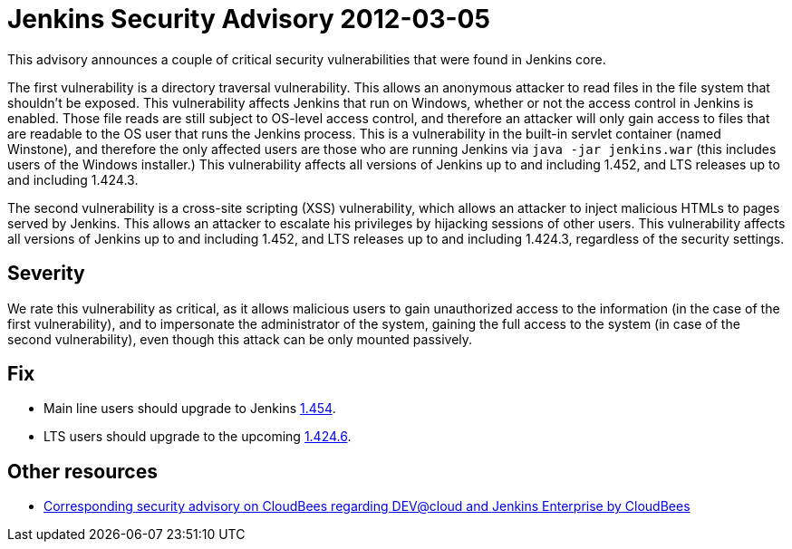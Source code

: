 = Jenkins Security Advisory 2012-03-05
:kind: core

This advisory announces a couple of critical security vulnerabilities that were found in Jenkins core.

The first vulnerability is a directory traversal vulnerability. This allows an anonymous attacker to read files in the file system that shouldn't be exposed. This vulnerability affects Jenkins that run on Windows, whether or not the access control in Jenkins is enabled. Those file reads are still subject to OS-level access control, and therefore an attacker will only gain access to files that are readable to the OS user that runs the Jenkins process. This is a vulnerability in the built-in servlet container (named Winstone), and therefore the only affected users are those who are running Jenkins via `java -jar jenkins.war` (this includes users of the Windows installer.) This vulnerability affects all versions of Jenkins up to and including 1.452, and LTS releases up to and including 1.424.3.

The second vulnerability is a cross-site scripting (XSS) vulnerability, which allows an attacker to inject malicious HTMLs to pages served by Jenkins. This allows an attacker to escalate his privileges by hijacking sessions of other users. This vulnerability affects all versions of Jenkins up to and including 1.452, and LTS releases up to and including 1.424.3, regardless of the security settings.

== Severity

We rate this vulnerability as critical, as it allows malicious users to gain unauthorized access to the information (in the case of the first vulnerability), and to impersonate the administrator of the system, gaining the full access to the system (in case of the second vulnerability), even though this attack can be only mounted passively.

== Fix

* Main line users should upgrade to Jenkins link:http://mirrors.jenkins-ci.org/[1.454].
* LTS users should upgrade to the upcoming link:http://mirrors.jenkins-ci.org/[1.424.6].

== Other resources

* link:https://www.cloudbees.com/jenkins-advisory/jenkins-security-advisory-2012-03-05.cb[Corresponding security advisory on CloudBees regarding DEV@cloud and Jenkins Enterprise by CloudBees]
